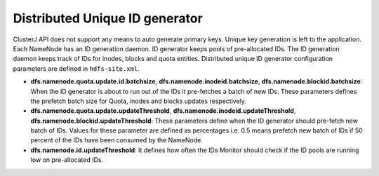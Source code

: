 ===========================
Distributed Unique ID generator
===========================

ClusterJ API does not support any means to auto generate primary keys. Unique key generation is left to the application. Each NameNode has an ID generation daemon. ID generator keeps pools of pre-allocated IDs. The ID generation daemon keeps track of IDs for inodes, blocks and quota entities. Distributed unique ID generator configuration parameters are defined in ``hdfs-site.xml``.

* **dfs.namenode.quota.update.id.batchsize**, **dfs.namenode.inodeid.batchsize**, **dfs.namenode.blockid.batchsize**:
  When the ID generator is about to run out of the IDs it pre-fetches a batch of new IDs. These parameters defines the prefetch batch size for Quota, inodes and blocks updates respectively.
* **dfs.namenode.quota.update.updateThreshold**, **dfs.namenode.inodeid.updateThreshold**, **dfs.namenode.blockid.updateThreshold**:
  These parameters define when the ID generator should pre-fetch new batch of IDs. Values for these parameter are defined as percentages i.e. 0.5 means prefetch new batch of IDs if 50 percent of the IDs have been consumed by the NameNode.
* **dfs.namenode.id.updateThreshold**:
  It defines how often the IDs Monitor should check if the ID pools are running low on pre-allocated IDs.
